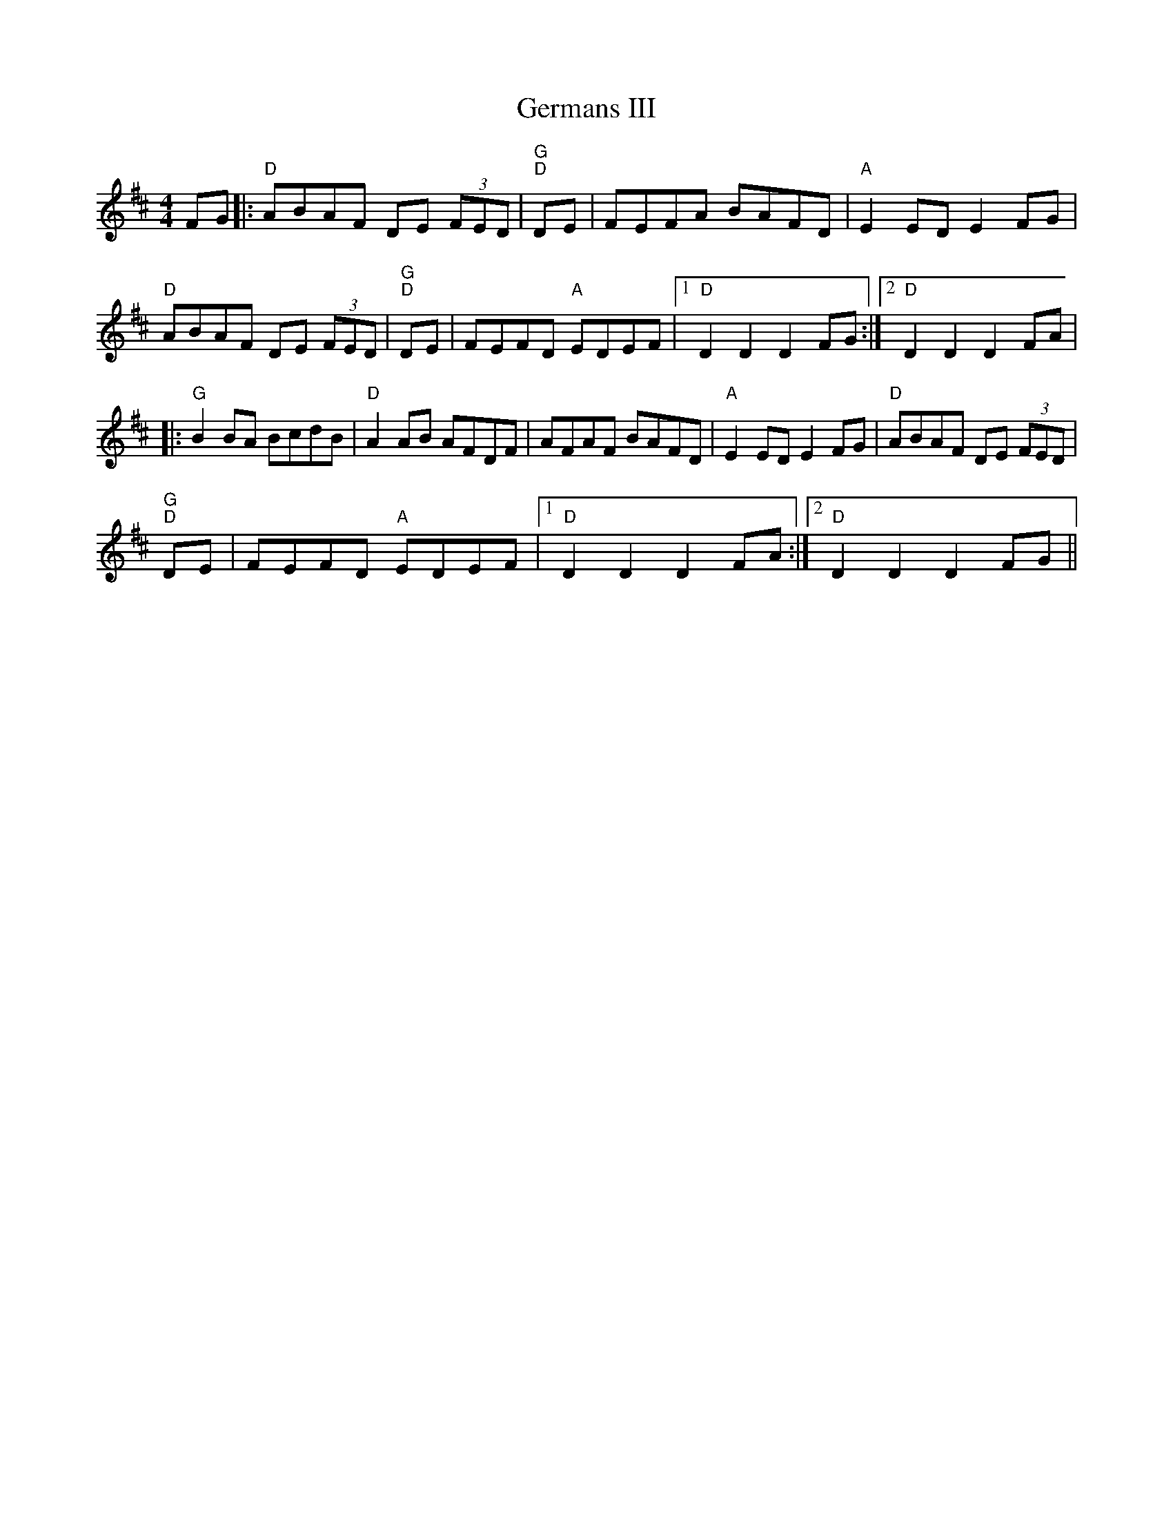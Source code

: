 X:105
T:Germans III
M:4/4
K:D
F:http://blackrosetheband.googlepages.com/ABCTUNES.ABC May 2009
L:1/8
FG|:"D"ABAF DE (3FED|"G"+D2B,2+ +D2B,2+ "D"+D2A,2+ DE|FEFA BAFD|"A"E2 ED E2 FG|
"D"ABAF DE (3FED|"G"+D2B,2+ +D2B,2+ "D"+D2A,2+ DE|FEFD "A"EDEF|1 "D"D2 D2 D2 FG:|2 "D"D2 D2 D2 FA|
|:"G"B2 BA BcdB|"D"A2 AB AFDF|AFAF BAFD|"A"E2 ED E2 FG|"D"ABAF DE (3FED|
"G"+D2B,2+ +D2B,2+ "D"+D2A,2+ DE|FEFD "A"EDEF|1 "D"D2 D2 D2 FA:|2 "D"D2 D2 D2 FG||
